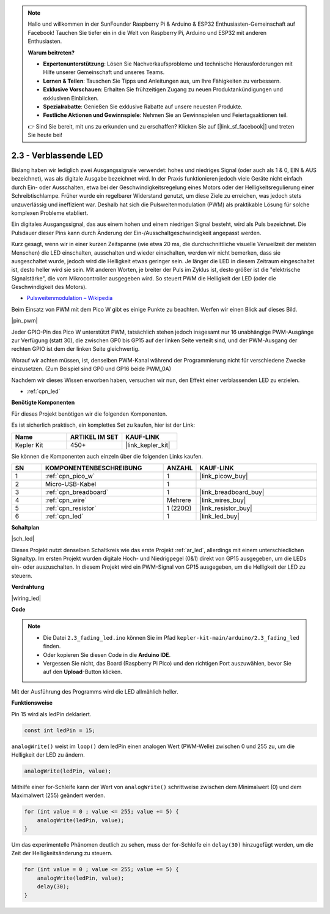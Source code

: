 .. note::

    Hallo und willkommen in der SunFounder Raspberry Pi & Arduino & ESP32 Enthusiasten-Gemeinschaft auf Facebook! Tauchen Sie tiefer ein in die Welt von Raspberry Pi, Arduino und ESP32 mit anderen Enthusiasten.

    **Warum beitreten?**

    - **Expertenunterstützung**: Lösen Sie Nachverkaufsprobleme und technische Herausforderungen mit Hilfe unserer Gemeinschaft und unseres Teams.
    - **Lernen & Teilen**: Tauschen Sie Tipps und Anleitungen aus, um Ihre Fähigkeiten zu verbessern.
    - **Exklusive Vorschauen**: Erhalten Sie frühzeitigen Zugang zu neuen Produktankündigungen und exklusiven Einblicken.
    - **Spezialrabatte**: Genießen Sie exklusive Rabatte auf unsere neuesten Produkte.
    - **Festliche Aktionen und Gewinnspiele**: Nehmen Sie an Gewinnspielen und Feiertagsaktionen teil.

    👉 Sind Sie bereit, mit uns zu erkunden und zu erschaffen? Klicken Sie auf [|link_sf_facebook|] und treten Sie heute bei!

.. _ar_fade:

2.3 - Verblassende LED
======================

Bislang haben wir lediglich zwei Ausgangssignale verwendet: hohes und niedriges Signal (oder auch als 1 & 0, EIN & AUS bezeichnet), was als digitale Ausgabe bezeichnet wird.
In der Praxis funktionieren jedoch viele Geräte nicht einfach durch Ein- oder Ausschalten, etwa bei der Geschwindigkeitsregelung eines Motors oder der Helligkeitsregulierung einer Schreibtischlampe.
Früher wurde ein regelbarer Widerstand genutzt, um diese Ziele zu erreichen, was jedoch stets unzuverlässig und ineffizient war.
Deshalb hat sich die Pulsweitenmodulation (PWM) als praktikable Lösung für solche komplexen Probleme etabliert.

Ein digitales Ausgangssignal, das aus einem hohen und einem niedrigen Signal besteht, wird als Puls bezeichnet. Die Pulsdauer dieser Pins kann durch Änderung der Ein-/Ausschaltgeschwindigkeit angepasst werden.

Kurz gesagt, wenn wir in einer kurzen Zeitspanne (wie etwa 20 ms, die durchschnittliche visuelle Verweilzeit der meisten Menschen)
die LED einschalten, ausschalten und wieder einschalten, werden wir nicht bemerken, dass sie ausgeschaltet wurde, jedoch wird die Helligkeit etwas geringer sein.
Je länger die LED in diesem Zeitraum eingeschaltet ist, desto heller wird sie sein.
Mit anderen Worten, je breiter der Puls im Zyklus ist, desto größer ist die "elektrische Signalstärke", die vom Mikrocontroller ausgegeben wird.
So steuert PWM die Helligkeit der LED (oder die Geschwindigkeit des Motors).

* `Pulsweitenmodulation – Wikipedia <https://de.wikipedia.org/wiki/Pulsweitenmodulation>`_

Beim Einsatz von PWM mit dem Pico W gibt es einige Punkte zu beachten. Werfen wir einen Blick auf dieses Bild.

|pin_pwm|

Jeder GPIO-Pin des Pico W unterstützt PWM, tatsächlich stehen jedoch insgesamt nur 16 unabhängige PWM-Ausgänge zur Verfügung (statt 30), die zwischen GP0 bis GP15 auf der linken Seite verteilt sind, und der PWM-Ausgang der rechten GPIO ist dem der linken Seite gleichwertig.

Worauf wir achten müssen, ist, denselben PWM-Kanal während der Programmierung nicht für verschiedene Zwecke einzusetzen. (Zum Beispiel sind GP0 und GP16 beide PWM_0A)

Nachdem wir dieses Wissen erworben haben, versuchen wir nun, den Effekt einer verblassenden LED zu erzielen.

* :ref:`cpn_led`

**Benötigte Komponenten**

Für dieses Projekt benötigen wir die folgenden Komponenten.

Es ist sicherlich praktisch, ein komplettes Set zu kaufen, hier ist der Link:

.. list-table::
    :widths: 20 20 20
    :header-rows: 1

    *   - Name	
        - ARTIKEL IM SET
        - KAUF-LINK
    *   - Kepler Kit	
        - 450+
        - |link_kepler_kit|

Sie können die Komponenten auch einzeln über die folgenden Links kaufen.

.. list-table::
    :widths: 5 20 5 20
    :header-rows: 1

    *   - SN
        - KOMPONENTENBESCHREIBUNG	
        - ANZAHL
        - KAUF-LINK

    *   - 1
        - :ref:`cpn_pico_w`
        - 1
        - |link_picow_buy|
    *   - 2
        - Micro-USB-Kabel
        - 1
        - 
    *   - 3
        - :ref:`cpn_breadboard`
        - 1
        - |link_breadboard_buy|
    *   - 4
        - :ref:`cpn_wire`
        - Mehrere
        - |link_wires_buy|
    *   - 5
        - :ref:`cpn_resistor`
        - 1 (220Ω)
        - |link_resistor_buy|
    *   - 6
        - :ref:`cpn_led`
        - 1
        - |link_led_buy|


**Schaltplan**

|sch_led|

Dieses Projekt nutzt denselben Schaltkreis wie das erste Projekt :ref:`ar_led`, allerdings mit einem unterschiedlichen Signaltyp. Im ersten Projekt wurden digitale Hoch- und Niedrigpegel (0&1) direkt von GP15 ausgegeben, um die LEDs ein- oder auszuschalten. In diesem Projekt wird ein PWM-Signal von GP15 ausgegeben, um die Helligkeit der LED zu steuern.

**Verdrahtung**

|wiring_led|

**Code**

.. note::

   * Die Datei ``2.3_fading_led.ino`` können Sie im Pfad ``kepler-kit-main/arduino/2.3_fading_led`` finden.
   * Oder kopieren Sie diesen Code in die **Arduino IDE**.
   
   * Vergessen Sie nicht, das Board (Raspberry Pi Pico) und den richtigen Port auszuwählen, bevor Sie auf den **Upload**-Button klicken.

.. raw:: html
    
    <iframe src=https://create.arduino.cc/editor/sunfounder01/86807da4-4714-4d3c-b6af-0f1b9a62223b/preview?embed style="height:510px;width:100%;margin:10px 0" frameborder=0></iframe>

Mit der Ausführung des Programms wird die LED allmählich heller.

**Funktionsweise**

Pin 15 wird als ledPin deklariert.

.. code-block:: C

    const int ledPin = 15;

``analogWrite()`` weist im ``loop()`` dem ledPin einen analogen Wert (PWM-Welle) zwischen 0 und 255 zu, um die Helligkeit der LED zu ändern.

.. code-block:: C

    analogWrite(ledPin, value);

Mithilfe einer for-Schleife kann der Wert von ``analogWrite()`` schrittweise zwischen dem Minimalwert (0) und dem Maximalwert (255) geändert werden.

.. code-block:: C

    for (int value = 0 ; value <= 255; value += 5) {
        analogWrite(ledPin, value);
    }

Um das experimentelle Phänomen deutlich zu sehen, muss der for-Schleife ein ``delay(30)`` hinzugefügt werden, um die Zeit der Helligkeitsänderung zu steuern.

.. code-block:: C

    for (int value = 0 ; value <= 255; value += 5) {
        analogWrite(ledPin, value);
        delay(30);
    }
